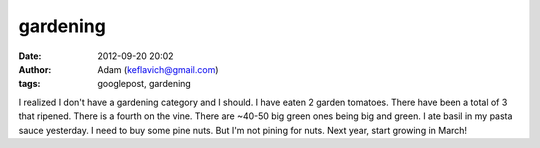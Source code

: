 gardening
#########
:date: 2012-09-20 20:02
:author: Adam (keflavich@gmail.com)
:tags: googlepost, gardening

I realized I don't have a gardening category and I should.
I have eaten 2 garden tomatoes. There have been a total of 3 that
ripened. There is a fourth on the vine. There are ~40-50 big green ones
being big and green.
I ate basil in my pasta sauce yesterday. I need to buy some pine nuts.
But I'm not pining for nuts.
Next year, start growing in March!
